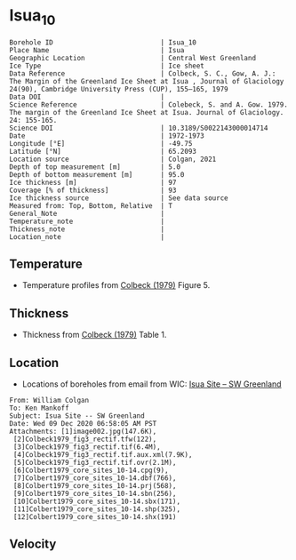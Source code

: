 * Isua_10
:PROPERTIES:
:header-args:jupyter-python+: :session ds :kernel ds
:clearpage: t
:END:

#+NAME: ingest_meta
#+BEGIN_SRC bash :results verbatim :exports results
cat meta.bsv | sed 's/|/@| /' | column -s"@" -t
#+END_SRC

#+RESULTS: ingest_meta
#+begin_example
Borehole ID                           | Isua_10
Place Name                            | Isua
Geographic Location                   | Central West Greenland
Ice Type                              | Ice sheet
Data Reference                        | Colbeck, S. C., Gow, A. J.: The Margin of the Greenland Ice Sheet at Isua , Journal of Glaciology 24(90), Cambridge University Press (CUP), 155–165, 1979 
Data DOI                              | 
Science Reference                     | Colebeck, S. and A. Gow. 1979. The margin of the Greenland Ice Sheet at Isua. Journal of Glaciology. 24: 155-165. 
Science DOI                           | 10.3189/S0022143000014714
Date                                  | 1972-1973
Longitude [°E]                        | -49.75
Latitude [°N]                         | 65.2093
Location source                       | Colgan, 2021
Depth of top measurement [m]          | 5.0
Depth of bottom measurement [m]       | 95.0
Ice thickness [m]                     | 97
Coverage [% of thickness]             | 93
Ice thickness source                  | See data source
Measured from: Top, Bottom, Relative  | T
General_Note                          | 
Temperature_note                      | 
Thickness_note                        | 
Location_note                         | 
#+end_example

** Temperature

+ Temperature profiles from [[citet:colbeck_1979][Colbeck (1979)]] Figure 5.

[[./isua_10.png]]

** Thickness

+ Thickness from [[citet:colbeck_1979][Colbeck (1979)]] Table 1.
 
** Location

+ Locations of boreholes from email from WIC: [[mu4e:msgid:AM0PR04MB6129F131ECD9123E72752945A2CC0@AM0PR04MB6129.eurprd04.prod.outlook.com][Isua Site -- SW Greenland]]

#+BEGIN_example
From: William Colgan
To: Ken Mankoff
Subject: Isua Site -- SW Greenland
Date: Wed 09 Dec 2020 06:58:05 AM PST
Attachments: [1]image002.jpg(147.6K),
 [2]Colbeck1979_fig3_rectif.tfw(122),
 [3]Colbeck1979_fig3_rectif.tif(6.4M),
 [4]Colbeck1979_fig3_rectif.tif.aux.xml(7.9K),
 [5]Colbeck1979_fig3_rectif.tif.ovr(2.1M),
 [6]Colbert1979_core_sites_10-14.cpg(9),
 [7]Colbert1979_core_sites_10-14.dbf(766),
 [8]Colbert1979_core_sites_10-14.prj(568),
 [9]Colbert1979_core_sites_10-14.sbn(256),
 [10]Colbert1979_core_sites_10-14.sbx(171),
 [11]Colbert1979_core_sites_10-14.shp(325),
 [12]Colbert1979_core_sites_10-14.shx(191)
#+END_example

** Velocity

** Data                                                 :noexport:

#+NAME: ingest_data
#+BEGIN_SRC bash :exports results
cat data.csv | sort -t, -n -k2
#+END_SRC

#+RESULTS: ingest_data
|                   t |                  d |
|  -3.788722333645066 |  5.278508598964146 |
| -3.3971481072513705 | 15.234773567496578 |
|  -3.289402842409286 |  25.22840118233412 |
| -3.1107663575621674 |  35.29166807510151 |
|  -2.918966875490603 |  45.04018890553973 |
|   -2.94015795127191 | 54.958895611817844 |
| -2.7033707131938396 |   64.9010762320049 |
| -2.5310780535806163 |  74.83738837371477 |
|  -2.320247095807371 |   84.9667734573257 |
|  -2.328380806976823 |  94.69710200448449 |

